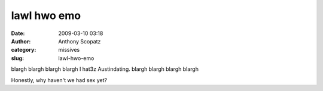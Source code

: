 lawl hwo emo
############
:date: 2009-03-10 03:18
:author: Anthony Scopatz
:category: missives
:slug: lawl-hwo-emo

blargh blargh blargh blargh I hat3z Austindating. blargh blargh blargh
blargh

Honestly, why haven't we had sex yet?
